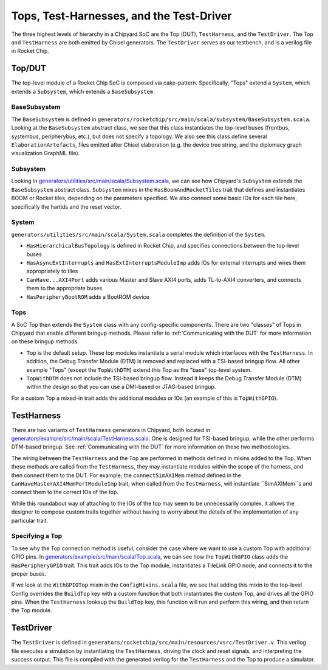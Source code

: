 Tops, Test-Harnesses, and the Test-Driver
====================================

The three highest levels of hierarchy in a Chipyard
SoC are the Top (DUT), ``TestHarness``, and the ``TestDriver``.
The Top and ``TestHarness`` are both emitted by Chisel generators.
The ``TestDriver`` serves as our testbench, and is a verilog
file in Rocket Chip.


Top/DUT
-------------------------

The top-level module of a Rocket Chip SoC is composed via cake-pattern.
Specifically, "Tops" extend a ``System``, which extends a ``Subsystem``, which extends a ``BaseSubsystem``.


BaseSubsystem
^^^^^^^^^^^^^^^^^^^^^^^^^

The ``BaseSubsystem`` is defined in ``generators/rocketchip/src/main/scala/subsystem/BaseSubsystem.scala``.
Looking at the ``BaseSubsystem`` abstract class, we see that this class instantiates the top-level buses
(frontbus, systembus, peripherybus, etc.), but does not specify a topology.
We also see this class define several ``ElaborationArtefacts``, files emitted after Chisel elaboration
(e.g. the device tree string, and the diplomacy graph visualization GraphML file).

Subsystem
^^^^^^^^^^^^^^^^^^^^^^^^^

Looking in `generators/utilities/src/main/scala/Subsystem.scala <https://github.com/ucb-bar/chipyard/blob/master/generators/utilities/src/main/scala/Subsystem.scala>`__, we can see how Chipyard's ``Subsystem``
extends the ``BaseSubsystem`` abstract class. ``Subsystem`` mixes in the ``HasBoomAndRocketTiles`` trait that
defines and instantiates BOOM or Rocket tiles, depending on the parameters specified.
We also connect some basic IOs for each tile here, specifically the hartids and the reset vector.

System
^^^^^^^^^^^^^^^^^^^^^^^^^

``generators/utilities/src/main/scala/System.scala`` completes the definition of the ``System``.

- ``HasHierarchicalBusTopology`` is defined in Rocket Chip, and specifies connections between the top-level buses
- ``HasAsyncExtInterrupts`` and ``HasExtInterruptsModuleImp`` adds IOs for external interrupts and wires them appropriately to tiles
- ``CanHave...AXI4Port`` adds various Master and Slave AXI4 ports, adds TL-to-AXI4 converters, and connects them to the appropriate buses
- ``HasPeripheryBootROM`` adds a BootROM device

Tops
^^^^^^^^^^^^^^^^^^^^^^^^^

A SoC Top then extends the ``System`` class with any config-specific components. There are two "classes" of Tops in Chipyard that enable different bringup methods.
Please refer to :ref:`Communicating with the DUT` for more information on these bringup methods.

- ``Top`` is the default setup. These top modules instantiate a serial module which interfaces with the ``TestHarness``. In addition, the Debug Transfer Module (DTM) is removed and replaced with a TSI-based bringup flow. All other example "Tops" (except the ``TopWithDTM``) extend this Top as the "base" top-level system.
- ``TopWithDTM`` does not include the TSI-based bringup flow. Instead it keeps the Debug Transfer Module (DTM) within the design so that you can use a DMI-based or JTAG-based bringup.

For a custom Top a mixed-in trait adds the additional modules or IOs (an example of this is ``TopWithGPIO``).

TestHarness
-------------------------

There are two variants of ``TestHarness`` generators in Chipyard, both located in
`generators/example/src/main/scala/TestHarness.scala <https://github.com/ucb-bar/chipyard/blob/master/generators/example/src/main/scala/TestHarness.scala>`__.
One is designed for TSI-based bringup, while the other performs DTM-based bringup.
See :ref:`Communicating with the DUT` for more information on these two methodologies.

The wiring between the ``TestHarness`` and the Top are performed in methods defined in mixins added to the Top.
When these methods are called from the ``TestHarness``, they may instantiate modules within the scope of the harness,
and then connect them to the DUT. For example, the ``connectSimAXIMem`` method defined in the
``CanHaveMasterAXI4MemPortModuleImp`` trait, when called from the ``TestHarness``, will instantiate ``SimAXIMem``s
and connect them to the correct IOs of the top.

While this roundabout way of attaching to the IOs of the top may seem to be unnecessarily complex, it allows the designer to compose
custom traits together without having to worry about the details of the implementation of any particular trait.

Specifying a Top
^^^^^^^^^^^^^^^^^^^^^^^^^

To see why the Top connection method is useful, consider the case where we want to use a custom Top with additional GPIO pins.
In `generators/example/src/main/scala/Top.scala <https://github.com/ucb-bar/chipyard/blob/master/generators/example/src/main/scala/Top.scala>`__,
we can see how the ``TopWithGPIO`` class adds the ``HasPeripheryGPIO`` trait. This trait adds IOs to the Top module,
instantiates a TileLink GPIO node, and connects it to the proper buses.

If we look at the ``WithGPIOTop`` mixin in the ``ConfigMixins.scala`` file, we see that adding this mixin to the top-level Config overrides the
``BuildTop`` key with a custom function that both instantiates the custom Top, and drives all the GPIO pins.
When the ``TestHarness`` looksup the ``BuildTop`` key, this function will run and perform this wiring, and then return the Top module.

TestDriver
-------------------------

The ``TestDriver`` is defined in ``generators/rocketchip/src/main/resources/vsrc/TestDriver.v``.
This verilog file executes a simulation by instantiating the ``TestHarness``, driving the clock and reset signals, and interpreting the success output.
This file is compiled with the generated verilog for the ``TestHarness`` and the Top to produce a simulator.
